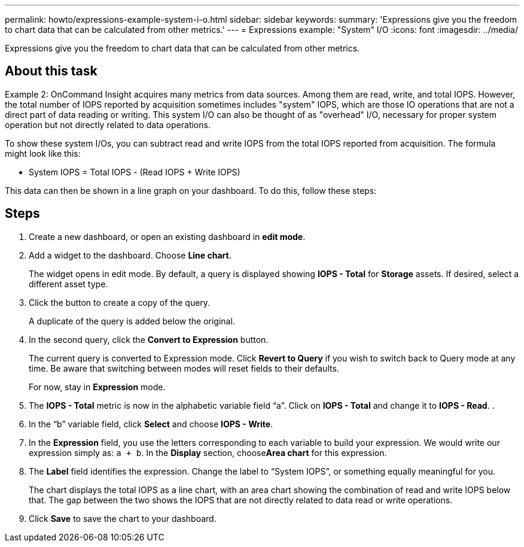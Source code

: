 ---
permalink: howto/expressions-example-system-i-o.html
sidebar: sidebar
keywords: 
summary: 'Expressions give you the freedom to chart data that can be calculated from other metrics.'
---
= Expressions example: "System" I/O
:icons: font
:imagesdir: ../media/

[.lead]
Expressions give you the freedom to chart data that can be calculated from other metrics.

== About this task

Example 2: OnCommand Insight acquires many metrics from data sources. Among them are read, write, and total IOPS. However, the total number of IOPS reported by acquisition sometimes includes "system" IOPS, which are those IO operations that are not a direct part of data reading or writing. This system I/O can also be thought of as "overhead" I/O, necessary for proper system operation but not directly related to data operations.

To show these system I/Os, you can subtract read and write IOPS from the total IOPS reported from acquisition. The formula might look like this:

* System IOPS = Total IOPS - (Read IOPS + Write IOPS)

This data can then be shown in a line graph on your dashboard. To do this, follow these steps:

== Steps

. Create a new dashboard, or open an existing dashboard in *edit mode*.
. Add a widget to the dashboard. Choose *Line chart*.
+
The widget opens in edit mode. By default, a query is displayed showing *IOPS - Total* for *Storage* assets. If desired, select a different asset type.

. Click the button to create a copy of the query.
+
A duplicate of the query is added below the original.

. In the second query, click the *Convert to Expression* button.
+
The current query is converted to Expression mode. Click *Revert to Query* if you wish to switch back to Query mode at any time. Be aware that switching between modes will reset fields to their defaults.
+
For now, stay in *Expression* mode.

. The *IOPS - Total* metric is now in the alphabetic variable field "`a`". Click on *IOPS - Total* and change it to *IOPS - Read*. .
. In the "`b`" variable field, click *Select* and choose *IOPS - Write*.
. In the *Expression* field, you use the letters corresponding to each variable to build your expression. We would write our expression simply as: `a + b`. In the *Display* section, choose**Area chart** for this expression.
. The *Label* field identifies the expression. Change the label to "`System IOPS`", or something equally meaningful for you.
+
The chart displays the total IOPS as a line chart, with an area chart showing the combination of read and write IOPS below that. The gap between the two shows the IOPS that are not directly related to data read or write operations.

. Click *Save* to save the chart to your dashboard.
